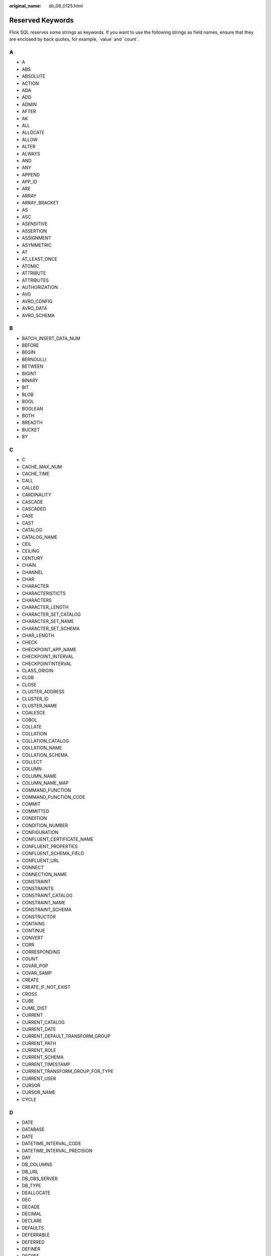 :original_name: dli_08_0125.html

.. _dli_08_0125:

Reserved Keywords
=================

Flink SQL reserves some strings as keywords. If you want to use the following strings as field names, ensure that they are enclosed by back quotes, for example, \`value\` and \`count`.

A
-

-  A
-  ABS
-  ABSOLUTE
-  ACTION
-  ADA
-  ADD
-  ADMIN
-  AFTER
-  AK
-  ALL
-  ALLOCATE
-  ALLOW
-  ALTER
-  ALWAYS
-  AND
-  ANY
-  APPEND
-  APP_ID
-  ARE
-  ARRAY
-  ARRAY_BRACKET
-  AS
-  ASC
-  ASENSITIVE
-  ASSERTION
-  ASSIGNMENT
-  ASYMMETRIC
-  AT
-  AT_LEAST_ONCE
-  ATOMIC
-  ATTRIBUTE
-  ATTRIBUTES
-  AUTHORIZATION
-  AVG
-  AVRO_CONFIG
-  AVRO_DATA
-  AVRO_SCHEMA

B
-

-  BATCH_INSERT_DATA_NUM
-  BEFORE
-  BEGIN
-  BERNOULLI
-  BETWEEN
-  BIGINT
-  BINARY
-  BIT
-  BLOB
-  BOOL
-  BOOLEAN
-  BOTH
-  BREADTH
-  BUCKET
-  BY

C
-

-  C
-  CACHE_MAX_NUM
-  CACHE_TIME
-  CALL
-  CALLED
-  CARDINALITY
-  CASCADE
-  CASCADED
-  CASE
-  CAST
-  CATALOG
-  CATALOG_NAME
-  CEIL
-  CEILING
-  CENTURY
-  CHAIN
-  CHANNEL
-  CHAR
-  CHARACTER
-  CHARACTERISTICTS
-  CHARACTERS
-  CHARACTER_LENGTH
-  CHARACTER_SET_CATALOG
-  CHARACTER_SET_NAME
-  CHARACTER_SET_SCHEMA
-  CHAR_LENGTH
-  CHECK
-  CHECKPOINT_APP_NAME
-  CHECKPOINT_INTERVAL
-  CHECKPOINTINTERVAL
-  CLASS_ORIGIN
-  CLOB
-  CLOSE
-  CLUSTER_ADDRESS
-  CLUSTER_ID
-  CLUSTER_NAME
-  COALESCE
-  COBOL
-  COLLATE
-  COLLATION
-  COLLATION_CATALOG
-  COLLATION_NAME
-  COLLATION_SCHEMA
-  COLLECT
-  COLUMN
-  COLUMN_NAME
-  COLUMN_NAME_MAP
-  COMMAND_FUNCTION
-  COMMAND_FUNCTION_CODE
-  COMMIT
-  COMMITTED
-  CONDITION
-  CONDITION_NUMBER
-  CONFIGURATION
-  CONFLUENT_CERTIFICATE_NAME
-  CONFLUENT_PROPERTIES
-  CONFLUENT_SCHEMA_FIELD
-  CONFLUENT_URL
-  CONNECT
-  CONNECTION_NAME
-  CONSTRAINT
-  CONSTRAINTS
-  CONSTRAINT_CATALOG
-  CONSTRAINT_NAME
-  CONSTRAINT_SCHEMA
-  CONSTRUCTOR
-  CONTAINS
-  CONTINUE
-  CONVERT
-  CORR
-  CORRESPONDING
-  COUNT
-  COVAR_POP
-  COVAR_SAMP
-  CREATE
-  CREATE_IF_NOT_EXIST
-  CROSS
-  CUBE
-  CUME_DIST
-  CURRENT
-  CURRENT_CATALOG
-  CURRENT_DATE
-  CURRENT_DEFAULT_TRANSFORM_GROUP
-  CURRENT_PATH
-  CURRENT_ROLE
-  CURRENT_SCHEMA
-  CURRENT_TIMESTAMP
-  CURRENT_TRANSFORM_GROUP_FOR_TYPE
-  CURRENT_USER
-  CURSOR
-  CURSOR_NAME
-  CYCLE

D
-

-  DATE
-  DATABASE
-  DATE
-  DATETIME_INTERVAL_CODE
-  DATETIME_INTERVAL_PRECISION
-  DAY
-  DB_COLUMNS
-  DB_URL
-  DB_OBS_SERVER
-  DB_TYPE
-  DEALLOCATE
-  DEC
-  DECADE
-  DECIMAL
-  DECLARE
-  DEFAULTS
-  DEFERRABLE
-  DEFERRED
-  DEFINER
-  DEGREE
-  DELETE
-  DELETE_OBS_TEMP_FILE
-  DENSE_RANK
-  DEPTH
-  DEREF
-  DERIVED
-  DESC
-  DESCRIBE
-  DESCRIPTION
-  DESCRIPTOR
-  DETERMINISTIC
-  DIAGNOSTICS
-  DISALLOW
-  DISCONNECT
-  DIS_NOTICE_CHANNEL
-  DISPATCH
-  DISTINCT
-  DOMAIN
-  DOUBLE
-  DOW
-  DOY
-  DRIVER
-  DROP
-  DUMP_INTERVAL
-  DYNAMIC
-  DYNAMIC_FUNCTION
-  DYNAMIC_FUNCTION_CODE

E
-

-  EACH
-  ELEMENT
-  ELSE
-  EMAIL_KEY
-  ENABLECHECKPOINT
-  ENABLE_CHECKPOINT
-  ENABLE_OUTPUT_NULL
-  ENCODE
-  ENCODE_CLASS_NAME
-  ENCODE_CLASS_PARAMETER
-  ENCODED_DATA
-  END
-  ENDPOINT
-  END_EXEC
-  EPOCH
-  EQUALS
-  ESCAPE
-  ES_FIELDS
-  ES_INDEX
-  ES_TYPE
-  ESTIMATEMEM
-  ESTIMATEPARALLELISM
-  EXACTLY_ONCE
-  EXCEPT
-  EXCEPTION
-  EXCLUDE
-  EXCLUDING
-  EXEC
-  EXECUTE
-  EXISTS
-  EXP
-  EXPLAIN
-  EXTEND
-  EXTERNAL
-  EXTRACT
-  EVERY

F
-

-  FALSE
-  FETCH
-  FIELD_DELIMITER
-  FIELD_NAMES
-  FILE_PREFIX
-  FILTER
-  FINAL
-  FIRST
-  FIRST_VALUE
-  FLOAT
-  FLOOR
-  FOLLOWING
-  FOR
-  FUNCTION
-  FOREIGN
-  FORTRAN
-  FOUND
-  FRAC_SECOND
-  FREE
-  FROM
-  FULL
-  FUSION

G
-

-  G
-  GENERAL
-  GENERATED
-  GET
-  GLOBAL
-  GO
-  GOTO
-  GRANT
-  GRANTED
-  GROUP
-  GROUPING
-  GW_URL

H
-

-  HASH_KEY_COLUMN
-  HAVING
-  HIERARCHY
-  HOLD
-  HOUR
-  HTTPS_PORT

I
-

-  IDENTITY
-  ILLEGAL_DATA_TABLE
-  IMMEDIATE
-  IMPLEMENTATION
-  IMPORT
-  IN
-  INCLUDING
-  INCREMENT
-  INDICATOR
-  INITIALLY
-  INNER
-  INOUT
-  INPUT
-  INSENSITIVE
-  INSERT
-  INSTANCE
-  INSTANTIABLE
-  INT
-  INTEGER
-  INTERSECT
-  INTERSECTION
-  INTERVAL
-  INTO
-  INVOKER
-  IN_WITH_SCHEMA
-  IS
-  ISOLATION

J
-

-  JAVA
-  JOIN
-  JSON_CONFIG
-  JSON_SCHEMA

K
-

-  K
-  KAFKA_BOOTSTRAP_SERVERS
-  KAFKA_CERTIFICATE_NAME
-  KAFKA_GROUP_ID
-  KAFKA_PROPERTIES
-  KAFKA_PROPERTIES_DELIMITER
-  KAFKA_TOPIC
-  KEY
-  KEY_COLUMN
-  KEY_MEMBER
-  KEY_TYPE
-  KEY_VALUE
-  KRB_AUTH

L
-

-  LABEL
-  LANGUAGE
-  LARGE
-  LAST
-  LAST_VALUE
-  LATERAL
-  LEADING
-  LEFT
-  LENGTH
-  LEVEL
-  LIBRARY
-  LIKE
-  LIMIT
-  LONG

M
-

-  M
-  MAP
-  MATCH
-  MATCHED
-  MATCHING_COLUMNS
-  MATCHING_REGEX
-  MAX
-  MAXALLOWEDCPU
-  MAXALLOWEDMEM
-  MAXALLOWEDPARALLELISM
-  MAX_DUMP_FILE_NUM
-  MAX_RECORD_NUM_CACHE
-  MAX_RECORD_NUM_PER_FILE
-  MAXVALUE
-  MEMBER
-  MERGE
-  MESSAGE_COLUMN
-  MESSAGE_LENGTH
-  MESSAGE_OCTET_LENGTH
-  MESSAGE_SUBJECT
-  MESSAGE_TEXT
-  METHOD
-  MICROSECOND
-  MILLENNIUM
-  MIN
-  MINUTE
-  MINVALUE
-  MOD
-  MODIFIES
-  MODULE
-  MONTH
-  MORE
-  MS
-  MULTISET
-  MUMPS

N
-

-  NAME
-  NAMES
-  NATIONAL
-  NATURAL
-  NCHAR
-  NCLOB
-  NESTING
-  NEW
-  NEXT
-  NO
-  NONE
-  NORMALIZE
-  NORMALIZED
-  NOT
-  NULL
-  NULLABLE
-  NULLIF
-  NULLS
-  NUMBER
-  NUMERIC

O
-

-  OBJECT
-  OBJECT_NAME
-  OBS_DIR
-  OCTETS
-  OCTET_LENGTH
-  OF
-  OFFSET
-  OLD
-  ON
-  ONLY
-  OPEN
-  OPERATION_FIELD
-  OPTION
-  OPTIONS
-  OR
-  ORDER
-  ORDERING
-  ORDINALITY
-  OTHERS
-  OUT
-  OUTER
-  OUTPUT
-  OVER
-  OVERLAPS
-  OVERLAY
-  OVERRIDING

P
-

-  PAD
-  PARALLELISM
-  PARAMETER
-  PARAMETER_MODE
-  PARAMETER_NAME
-  PARAMETER_ORDINAL_POSITION
-  PARAMETER_SPECIFIC_CATALOG
-  PARAMETER_SPECIFIC_NAME
-  PARAMETER_SPECIFIC_SCHEMA
-  PARTIAL
-  PARTITION
-  PARTITION_COUNT
-  PARTITION_KEY
-  PARTITION_RANGE
-  PASCAL
-  PASSTHROUGH
-  PASSWORD
-  PATH
-  PERCENTILE_CONT
-  PERCENTILE_DISC
-  PERCENT_RANK
-  PERSIST_SCHEMA
-  PIPELINE_ID
-  PLACING
-  PLAN
-  PLI
-  POSITION
-  POWER
-  PRECEDING
-  PRECISION
-  PREPARE
-  PRESERVE
-  PRIMARY
-  PRIMARY_KEY
-  PRIOR
-  PRIVILEGES
-  PROCEDURE
-  PROCTIME
-  PROJECT_ID
-  PUBLIC

Q
-

-  QUARTER
-  QUOTE

R
-

-  RANGE
-  RANK
-  RAW
-  READ
-  READS
-  READ_ONCE
-  REAL
-  RECURSIVE
-  REF
-  REFERENCES
-  REFERENCING
-  REGION
-  REGR_AVGX
-  REGR_AVGY
-  REGR_COUNT
-  REGR_INTERCEPT
-  REGR_R2
-  REGR_SLOPE
-  REGR_SXX
-  REGR_SXY
-  REGR_SYY
-  RELATIVE
-  RELEASE
-  REPEATABLE
-  RESET
-  RESTART
-  RESTRICT
-  RESULT
-  RETURN
-  RETURNED_CARDINALITY
-  RETURNED_LENGTH
-  RETURNED_OCTET_LENGTH
-  RETURNED_SQLSTATE
-  RETURNS
-  REVOKE
-  RIGHT
-  ROLE
-  ROLLBACK
-  ROLLING_INTERVAL
-  ROLLING_SIZE
-  ROLLUP
-  ROUTINE
-  ROUTINE_CATALOG
-  ROUTINE_NAME
-  ROUTINE_SCHEMA
-  ROW
-  ROW_COUNT
-  ROW_DELIMITER
-  ROW_NUMBER
-  ROWS
-  ROWTIME

S
-

-  SAVEPOINT
-  SCALE
-  SCHEMA
-  SCHEMA_CASE_SENSITIVE
-  SCHEMA_NAME
-  SCOPE
-  SCOPE_CATALOGS
-  SCOPE_NAME
-  SCOPE_SCHEMA
-  SCROLL
-  SEARCH
-  SECOND
-  SECTION
-  SECURITY
-  SELECT
-  SELF
-  SENSITIVE
-  SEQUENCE
-  SERIALIZABLE
-  SERVER
-  SERVER_NAME
-  SESSION
-  SESSION_USER
-  SET
-  SETS
-  SIMILAR
-  SIMPLE
-  SINK
-  SIZE
-  SK
-  SMALLINT
-  SOME
-  SOURCE
-  SPACE
-  SPECIFIC
-  SPECIFICTYPE
-  SPECIFIC_NAME
-  SQL
-  SQLEXCEPTION
-  SQLSTATE
-  SQLWARNING
-  SQL_TSI_DAY
-  SQL_TSI_FRAC_SECOND
-  SQL_TSI_HOUR
-  SQL_TSI_MICROSECOND
-  SQL_TSI_MINUTE
-  SQL_TSI_MONTH
-  SQL_TSI_QUARTER
-  SQL_TSI_SECOND
-  SQL_TSI_WEEK
-  SQL_TSI_YEAR
-  SQRT
-  START
-  START_TIME
-  STATE
-  STATEMENT
-  STATIC
-  STDDEV_POP
-  STDDEV_SAMP
-  STREAM
-  STRING
-  STRUCTURE
-  STYLE
-  SUBCLASS_ORIGIN
-  SUBMULTISET
-  SUBSTITUTE
-  SUBSTRING
-  SUM
-  SYMMETRIC
-  SYSTEM
-  SYSTEM_USER

T
-

-  TABLE
-  TABLESAMPLE
-  TABLE_COLUMNS
-  TABLE_NAME
-  TABLE_NAME_MAP
-  TEMP
-  TEMPORARY
-  THEN
-  TIES
-  TIME
-  TIMESTAMP
-  TIMESTAMPADD
-  TIMESTAMPDIFF
-  TIMEZONE_HOUR
-  TIMEZONE_MINUTE
-  TINYINT
-  TO
-  TOP_LEVEL_COUNT
-  TOPIC
-  TOPIC_URN
-  TRAILING
-  TRANSACTION
-  TRANSACTIONAL_TABLE
-  TRANSACTIONS_ACTIVE
-  TRANSACTIONS_COMMITTED
-  TRANSACTIONS_ROLLED_BACK
-  TRANSFORM
-  TRANSFORMS
-  TRANSLATE
-  TRANSLATION
-  TRANX_ID
-  TREAT
-  TRIGGER
-  TRIGGER_CATALOG
-  TRIGGER_NAME
-  TRIGGER_SCHEMA
-  TRIM
-  TRUE
-  TSDB_LINK_ADDRESS
-  TSDB_METRICS
-  TSDB_TIMESTAMPS
-  TSDB_TAGS
-  TSDB_VALUES
-  TYPE
-  TYPE_CLASS_NAME
-  TYPE_CLASS_PARAMETER

U
-

-  UESCAPE
-  UNBOUNDED
-  UNCOMMITTED
-  UNDER
-  UNION
-  UNIQUE
-  UNKNOWN
-  UNNAMED
-  UNNEST
-  UPDATE
-  UPPER
-  UPSERT
-  URN_COLUMN
-  USAGE
-  USER
-  USER_DEFINED_TYPE_CATALOG
-  USER_DEFINED_TYPE_CODE
-  USER_DEFINED_TYPE_NAME
-  USER_DEFINED_TYPE_SCHEMA
-  USERNAME
-  USING

V
-

-  VALUE
-  VALUES
-  VALUE_TYPE
-  VARBINARY
-  VARCHAR
-  VARYING
-  VAR_POP
-  VAR_SAMP
-  VERSION
-  VERSION_ID
-  VIEW

W
-

-  WATERMARK
-  WEEK
-  WHEN
-  WHENEVER
-  WHERE
-  WIDTH_BUCKET
-  WINDOW
-  WITH
-  WITHIN
-  WITHOUT
-  WORK
-  WRAPPER
-  WRITE

X
-

-  XML
-  XML_CONFIG

Y
-

-  YEAR

Z
-

-  ZONE
